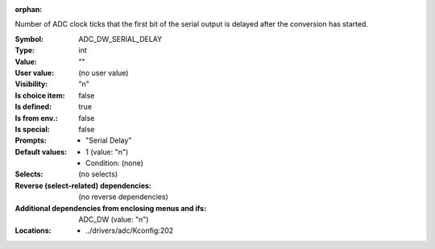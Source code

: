 :orphan:

.. title:: ADC_DW_SERIAL_DELAY

.. option:: CONFIG_ADC_DW_SERIAL_DELAY:
.. _CONFIG_ADC_DW_SERIAL_DELAY:

Number of ADC clock ticks that the first bit of
the serial output is delayed after the conversion
has started.



:Symbol:           ADC_DW_SERIAL_DELAY
:Type:             int
:Value:            ""
:User value:       (no user value)
:Visibility:       "n"
:Is choice item:   false
:Is defined:       true
:Is from env.:     false
:Is special:       false
:Prompts:

 *  "Serial Delay"
:Default values:

 *  1 (value: "n")
 *   Condition: (none)
:Selects:
 (no selects)
:Reverse (select-related) dependencies:
 (no reverse dependencies)
:Additional dependencies from enclosing menus and ifs:
 ADC_DW (value: "n")
:Locations:
 * ../drivers/adc/Kconfig:202